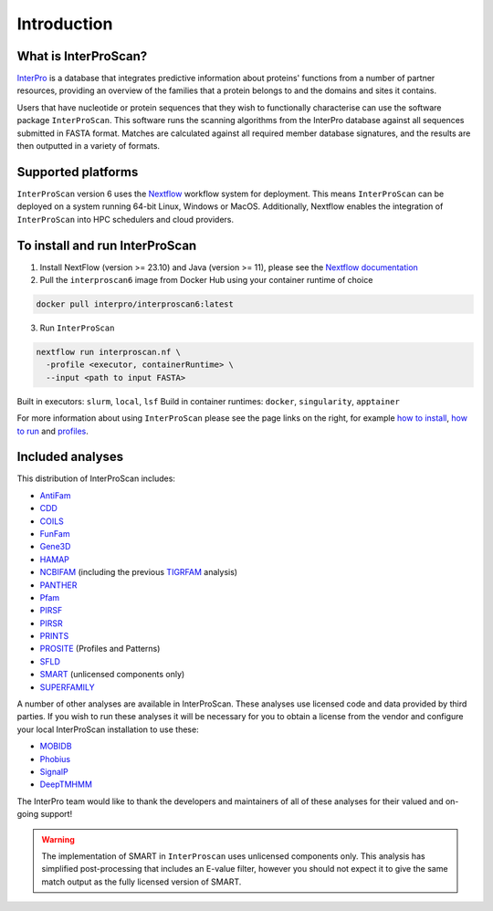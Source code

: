Introduction
============

What is InterProScan?
~~~~~~~~~~~~~~~~~~~~~~~~~

`InterPro <http://www.ebi.ac.uk/interpro/>`__ is a database that
integrates predictive information about proteins' functions from
a number of partner resources, providing an overview of the families that a
protein belongs to and the domains and sites it contains.

Users that have nucleotide or protein sequences that they wish to 
functionally characterise can use the software package ``InterProScan``. This 
software runs the scanning algorithms from the InterPro database against 
all sequences submitted in FASTA format. Matches are calculated 
against all required member database signatures, and the results 
are then outputted in a variety of formats.

Supported platforms
~~~~~~~~~~~~~~~~~~~

``InterProScan`` version 6 uses the `Nextflow <https://www.nextflow.io/docs>`__ 
workflow system for deployment. This means ``InterProScan`` 
can be deployed on a system running 64-bit Linux, Windows or MacOS. Additionally, 
Nextflow enables the integration of ``InterProScan`` into HPC schedulers and cloud providers.

To install and run InterProScan
~~~~~~~~~~~~~~~~~~~~~~~~~~~~~~~

1. Install NextFlow (version >= 23.10) and Java (version >= 11), please see the `Nextflow documentation <https://www.nextflow.io/>`__

2. Pull the ``interproscan6`` image from Docker Hub using your container runtime of choice

.. code-block:: bash

    docker pull interpro/interproscan6:latest

3. Run ``InterProScan``

.. code-block:: bash

    nextflow run interproscan.nf \
      -profile <executor, containerRuntime> \
      --input <path to input FASTA>
      

Built in executors: ``slurm``, ``local``, ``lsf``  
Build in container runtimes: ``docker``, ``singularity``, ``apptainer``  

For more information about using ``InterProScan`` please see the page links
on the right, for example `how to install <HowToInstall.html>`__,
`how to run <HowToRun.html>`__ and `profiles <Profiles.html>`__.

Included analyses
~~~~~~~~~~~~~~~~~

This distribution of InterProScan includes:

- `AntiFam <https://academic.oup.com/database/article/doi/10.1093/database/bas003/431613?login=true>`__
- `CDD <http://www.ncbi.nlm.nih.gov/Structure/cdd/cdd.shtml>`__
- `COILS <http://www.ch.embnet.org/software/COILS_form.html>`__
- `FunFam <https://bmcbioinformatics.biomedcentral.com/articles/10.1186/s12859-019-2988-x>`__
- `Gene3D <http://gene3d.biochem.ucl.ac.uk/Gene3D/>`__
- `HAMAP <http://hamap.expasy.org/>`__
- `NCBIFAM <https://www.ncbi.nlm.nih.gov/genome/annotation_prok/evidence/>`__
  (including the previous `TIGRFAM <http://www.jcvi.org/cgi-bin/tigrfams/index.cgi>`__ analysis)
- `PANTHER <http://www.pantherdb.org/>`__
- `Pfam <http://pfam.sanger.ac.uk/>`__
- `PIRSF <http://pir.georgetown.edu/pirwww/dbinfo/pirsf.shtml>`__
- `PIRSR <https://www.uniprot.org/help/pir_rules>`__
- `PRINTS <http://www.bioinf.manchester.ac.uk/dbbrowser/PRINTS/index.php>`__
- `PROSITE <http://prosite.expasy.org/>`__ (Profiles and Patterns)
- `SFLD <http://sfld.rbvi.ucsf.edu/django/>`__
- `SMART <http://smart.embl-heidelberg.de/>`__ (unlicensed components only)
- `SUPERFAMILY <http://supfam.cs.bris.ac.uk/SUPERFAMILY/>`__

A number of other analyses are available in InterProScan. These
analyses use licensed code and data provided by third parties. If you
wish to run these analyses it will be necessary for you to obtain a
license from the vendor and configure your local InterProScan
installation to use these:

- `MOBIDB <http://mobidb.bio.unipd.it/>`__
- `Phobius <http://phobius.sbc.su.se/>`__
- `SignalP <http://www.cbs.dtu.dk/services/SignalP/>`__
- `DeepTMHMM <https://www.biorxiv.org/content/10.1101/2022.04.08.487609v1>`__

The InterPro team would like to thank the developers and maintainers of
all of these analyses for their valued and on-going support!

.. WARNING::
  The implementation of SMART in ``InterProscan`` uses unlicensed components only. 
  This analysis has simplified post-processing that includes
  an E-value filter, however you should not expect it to give the same
  match output as the fully licensed version of SMART.
